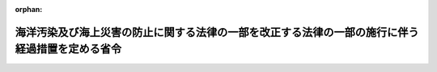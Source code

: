 .. _412M50000800036_20020701_414M60000800079:

:orphan:

================================================================================================
海洋汚染及び海上災害の防止に関する法律の一部を改正する法律の一部の施行に伴う経過措置を定める省令
================================================================================================

.. raw:: html
    
    
    <main id="contentsLaw" class="active">
    <div id="innerDocument" class="active">
    
    
    
    
    <div style="margin-bottom: 12px;">
    <div id="lawTitleNo" style="font-size: 1.067rem; font-weight: bold;" class="_shokanBoxParent">平成十二年運輸省令第三十六号<div class="_shokanBox"></div>
    <div class="_inyoBox" id="_inyo_"></div>
    </div>
    <div id="lawTitle" style="margin-left: 3rem; font-size: 1.5rem; font-weight: bold; line-height: 1.25em;" class="_shokanBoxParent">
    <span data-xpath="">海洋汚染及び海上災害の防止に関する法律の一部を改正する法律の一部の施行に伴う経過措置を定める省令</span><div class="_shokanBox" id="_shokan_"><div class="_shokanBtnIcons"></div></div>
    <div class="_inyoBox" id="_inyo_"></div>
    </div>
    </div><section id="EnactStatement" class="active EnactStatement"><div class="_div_EnactStatement _shokanBoxParent" style="text-indent: 1em;">
    <span data-xpath="">海洋汚染及び海上災害の防止に関する法律の一部を改正する法律（平成十二年法律第六十四号）附則第二条第二項、第三項及び第四項並びに第六項において準用する船舶安全法（昭和八年法律第十一号）第八条第二項及び第二十四条ノ二並びに海洋汚染及び海上災害の防止に関する法律の一部を改正する法律の施行に伴う経過措置を定める政令（平成十二年政令第四百六十四号）第二条の規定に基づき、並びに海洋汚染及び海上災害の防止に関する法律の一部を改正する法律を実施するため、海洋汚染及び海上災害の防止に関する法律の一部を改正する法律の一部の施行に伴う経過措置を定める省令を次のように定める。</span><div class="_shokanBox" id="_shokan_"><div class="_shokanBtnIcons"></div></div>
    <div class="_inyoBox" id="_inyo_"></div>
    </div></section><section id="MainProvision" class="active MainProvision"><section id="" class="active Article"><div style="margin-left: 1em; font-weight: bold;" class="_div_ArticleCaption _shokanBoxParent">
    <span data-xpath="">（有害液体汚染防止緊急措置手引書等に関する定期検査に相当する検査の申請等）</span><div class="_shokanBox" id="_shokan_"><div class="_shokanBtnIcons"></div></div>
    <div class="_inyoBox" id="_inyo_"></div>
    </div>
    <div style="margin-left: 1em; text-indent: -1em;" id="" class="_div_ArticleTitle _shokanBoxParent">
    <span style="font-weight: bold;">第一条</span>　<span data-xpath="">海洋汚染防止設備等及び油濁防止緊急措置手引書検査規則（昭和五十八年運輸省令第三十九号。以下「検査規則」という。）第五条第一項、第六条第一項（第一号に係る部分に限る。）及び第四項、第七条並びに第八条（第十八号に係る部分に限る。）の規定は、海洋汚染及び海上災害の防止に関する法律の一部を改正する法律（以下「改正法」という。）附則第二条第一項の検査について準用する。</span><span data-xpath="">この場合において、検査規則第五条中「定期検査、中間検査又は臨時検査」とあり、検査規則第七条中「法定検査及び予備検査」とあり、及び検査規則第八条中「定期検査」とあるのは「海洋汚染及び海上災害の防止に関する法律の一部を改正する法律附則第二条第一項の検査」と、検査規則第五条第一項及び第六条第一項中「海洋汚染防止設備等及び油濁防止緊急措置手引書検査申請書」とあるのは「有害液体汚染防止緊急措置手引書等検査申請書」と、検査規則第八条第十八号中「油濁防止緊急措置手引書」とあるのは「有害液体汚染防止緊急措置手引書等」と、検査規則第二号様式中「海洋汚染防止設備等及び油濁防止緊急措置手引書検査申請書」とあるのは「有害液体汚染防止緊急措置手引書等検査申請書」と、「海洋汚染防止設備等及び油濁防止緊急措置手引書検査規則第５条第１項」とあるのは「海洋汚染及び海上災害の防止に関する法律の一部を改正する法律の一部の施行に伴う経過措置を定める省令第１条の規定により読み替えて準用する海洋汚染防止設備等及び油濁防止緊急措置手引書検査規則第５条第１項」と読み替えるものとする。</span><div class="_shokanBox" id="_shokan_"><div class="_shokanBtnIcons"></div></div>
    <div class="_inyoBox" id="_inyo_"></div>
    </div></section><section id="" class="active Article"><div style="margin-left: 1em; font-weight: bold;" class="_div_ArticleCaption _shokanBoxParent">
    <span data-xpath="">（有害液体汚染防止緊急措置手引書等に関する技術上の基準に相当する基準）</span><div class="_shokanBox" id="_shokan_"><div class="_shokanBtnIcons"></div></div>
    <div class="_inyoBox" id="_inyo_"></div>
    </div>
    <div style="margin-left: 1em; text-indent: -1em;" id="" class="_div_ArticleTitle _shokanBoxParent">
    <span style="font-weight: bold;">第二条</span>　<span data-xpath="">改正法附則第二条第二項の国土交通省令で定める有害液体汚染防止緊急措置手引書等の作成に関する基準は、次のとおりとする。</span><div class="_shokanBox" id="_shokan_"><div class="_shokanBtnIcons"></div></div>
    <div class="_inyoBox" id="_inyo_"></div>
    </div>
    <div id="" style="margin-left: 2em; text-indent: -1em;" class="_div_ItemSentence _shokanBoxParent">
    <span style="font-weight: bold;">一</span>　<span data-xpath="">当該船舶の船舶職員が使用する言語により作成されていること。</span><div class="_shokanBox" id="_shokan_"><div class="_shokanBtnIcons"></div></div>
    <div class="_inyoBox" id="_inyo_"></div>
    </div>
    <div id="" style="margin-left: 2em; text-indent: -1em;" class="_div_ItemSentence _shokanBoxParent">
    <span style="font-weight: bold;">二</span>　<span data-xpath="">有害液体汚染防止緊急措置手引書等には、次に掲げる事項が定められていること。</span><div class="_shokanBox" id="_shokan_"><div class="_shokanBtnIcons"></div></div>
    <div class="_inyoBox" id="_inyo_"></div>
    </div>
    <div style="margin-left: 3em; text-indent: -1em;" class="_div_Subitem1Sentence _shokanBoxParent">
    <span style="font-weight: bold;">イ</span>　<span data-xpath="">船長が当該船舶からの有害液体物質の不適正な排出に関する通報を行うべき場合、通報すべき内容その他当該通報に係る遵守するべき手続に関する事項</span><div class="_shokanBox" id="_shokan_"><div class="_shokanBtnIcons"></div></div>
    <div class="_inyoBox"></div>
    </div>
    <div style="margin-left: 3em; text-indent: -1em;" class="_div_Subitem1Sentence _shokanBoxParent">
    <span style="font-weight: bold;">ロ</span>　<span data-xpath="">イの通報を行うべき海上保安機関及び関係者並びにこれらの者の連絡先に関する事項</span><div class="_shokanBox" id="_shokan_"><div class="_shokanBtnIcons"></div></div>
    <div class="_inyoBox"></div>
    </div>
    <div style="margin-left: 3em; text-indent: -1em;" class="_div_Subitem1Sentence _shokanBoxParent">
    <span style="font-weight: bold;">ハ</span>　<span data-xpath="">有害液体物質の排出による汚染の防止のため当該船舶内にある者が直ちにとるべき措置に関する事項</span><div class="_shokanBox" id="_shokan_"><div class="_shokanBtnIcons"></div></div>
    <div class="_inyoBox"></div>
    </div>
    <div style="margin-left: 3em; text-indent: -1em;" class="_div_Subitem1Sentence _shokanBoxParent">
    <span style="font-weight: bold;">ニ</span>　<span data-xpath="">海上保安機関と船舶内の措置について調整するための手続及び当該船舶内の連絡先に関する事項</span><div class="_shokanBox" id="_shokan_"><div class="_shokanBtnIcons"></div></div>
    <div class="_inyoBox"></div>
    </div>
    <div style="margin-left: 1em; text-indent: -1em;" class="_div_ParagraphSentence _shokanBoxParent">
    <span style="font-weight: bold;">２</span>　<span data-xpath="">改正法附則第二条第二項の国土交通省令で定める有害液体汚染防止緊急措置手引書等の備置き又は掲示に関する基準は、船舶内にある者が直ちに参照することができる場所に備え置き、又は掲示しておくこととする。</span><div class="_shokanBox" id="_shokan_"><div class="_shokanBtnIcons"></div></div>
    <div class="_inyoBox" id="_inyo_"></div>
    </div></section><section id="" class="active Article"><div style="margin-left: 1em; font-weight: bold;" class="_div_ArticleCaption _shokanBoxParent">
    <span data-xpath="">（有害液体汚染防止緊急措置手引書等に関する海洋汚染防止証書に相当する証書の交付申請等）</span><div class="_shokanBox" id="_shokan_"><div class="_shokanBtnIcons"></div></div>
    <div class="_inyoBox" id="_inyo_"></div>
    </div>
    <div style="margin-left: 1em; text-indent: -1em;" id="" class="_div_ArticleTitle _shokanBoxParent">
    <span style="font-weight: bold;">第三条</span>　<span data-xpath="">検査規則第十八条の二、第十九条第一項及び第二項、第二十九条、第三十条並びに第三十一条の規定は、改正法附則第二条第二項の規定による海洋汚染防止証書に相当する証書について準用する。</span><span data-xpath="">この場合において、検査規則第十八条の二中「法第十七条の三第一項」とあるのは「海洋汚染及び海上災害の防止に関する法律の一部を改正する法律附則第二条第二項」と、検査規則第十九条第一項中「海洋汚染防止設備等及び油濁防止緊急措置手引書についての検査を行い、かつ、船級の登録をした検査対象船舶（以下「船級船」という。）」とあるのは「有害液体汚染防止緊急措置手引書等について海洋汚染及び海上災害の防止に関する法律の一部を改正する法律附則第二条第一項の検査を行い、当該有害液体汚染防止緊急措置手引書等について同条第二項の基準に適合すると認めた船舶」と、検査規則第十九条第二項第三号中「船級協会の船級の登録を受けている」とあるのは「船級協会が前項の基準に適合すると認めた」と、検査規則第六号様式中「有害液体物質の排出防止に関する設備等」とあるのは「有害液体物質の排出防止に関する設備等及び有害液体汚染防止緊急措置手引書」と、「海洋汚染及び海上災害の防止に関する法律第１７条の３第１項」とあるのは「海洋汚染及び海上災害の防止に関する法律の一部を改正する法律附則第２条第２項」と、検査規則第七号様式中「海洋汚染防止設備等及び油濁防止緊急措置手引書検査規則第１９条第１項」とあるのは「海洋汚染及び海上災害の防止に関する法律の一部を改正する法律の一部の施行に伴う経過措置を定める省令第３条の規定により読み替えて準用する海洋汚染防止設備等及び油濁防止緊急措置手引書検査規則第１９条第１項」と、検査規則第十四号様式中「海洋汚染防止設備等及び油濁防止緊急措置手引書検査規則第２９条第１項」とあるのは「海洋汚染及び海上災害の防止に関する法律の一部を改正する法律の一部の施行に伴う経過措置を定める省令第３条の規定により準用する海洋汚染防止設備等及び油濁防止緊急措置手引書検査規則第２９条第１項」と、検査規則第十五号様式中「海洋汚染防止設備等及び油濁防止緊急措置手引書検査規則第３０条第１項」とあるのは「海洋汚染及び海上災害の防止に関する法律の一部を改正する法律の一部の施行に伴う経過措置を定める省令第３条の規定により準用する海洋汚染防止設備等及び油濁防止緊急措置手引書検査規則第３０条第１項」と読み替えるものとする。</span><div class="_shokanBox" id="_shokan_"><div class="_shokanBtnIcons"></div></div>
    <div class="_inyoBox" id="_inyo_"></div>
    </div></section><section id="" class="active Article"><div style="margin-left: 1em; font-weight: bold;" class="_div_ArticleCaption _shokanBoxParent">
    <span data-xpath="">（海洋汚染防止証書とみなされない事由）</span><div class="_shokanBox" id="_shokan_"><div class="_shokanBtnIcons"></div></div>
    <div class="_inyoBox" id="_inyo_"></div>
    </div>
    <div style="margin-left: 1em; text-indent: -1em;" id="" class="_div_ArticleTitle _shokanBoxParent">
    <span style="font-weight: bold;">第四条</span>　<span data-xpath="">改正法附則第二条第三項の国土交通省令で定める事由は、次に掲げる事由とする。</span><div class="_shokanBox" id="_shokan_"><div class="_shokanBtnIcons"></div></div>
    <div class="_inyoBox" id="_inyo_"></div>
    </div>
    <div id="" style="margin-left: 2em; text-indent: -1em;" class="_div_ItemSentence _shokanBoxParent">
    <span style="font-weight: bold;">一</span>　<span data-xpath="">改正法附則第二条第三項の有効期間の起算日から十五月の経過（国際航海に従事する船舶に限る。）</span><div class="_shokanBox" id="_shokan_"><div class="_shokanBtnIcons"></div></div>
    <div class="_inyoBox" id="_inyo_"></div>
    </div>
    <div id="" style="margin-left: 2em; text-indent: -1em;" class="_div_ItemSentence _shokanBoxParent">
    <span style="font-weight: bold;">二</span>　<span data-xpath="">有害液体物質等（有害液体汚染防止緊急措置手引書にあっては有害液体物質、海洋汚染防止緊急措置手引書にあっては油又は有害液体物質をいう。次号において同じ。）の排出による汚染の防除のため当該船舶内にある者が直ちにとるべき措置に関する事項の変更（有害液体汚染防止緊急措置手引書等の機能に影響を及ぼすおそれのない軽微な変更を除く。）</span><div class="_shokanBox" id="_shokan_"><div class="_shokanBtnIcons"></div></div>
    <div class="_inyoBox" id="_inyo_"></div>
    </div>
    <div id="" style="margin-left: 2em; text-indent: -1em;" class="_div_ItemSentence _shokanBoxParent">
    <span style="font-weight: bold;">三</span>　<span data-xpath="">海難その他の事由による有害液体汚染防止緊急措置手引書等（有害液体物質等の排出による汚染の防除のため当該船舶内にある者が直ちにとるべき措置に関する事項に限る。次号において同じ。）の機能に影響を及ぼすおそれのある変更</span><div class="_shokanBox" id="_shokan_"><div class="_shokanBtnIcons"></div></div>
    <div class="_inyoBox" id="_inyo_"></div>
    </div>
    <div id="" style="margin-left: 2em; text-indent: -1em;" class="_div_ItemSentence _shokanBoxParent">
    <span style="font-weight: bold;">四</span>　<span data-xpath="">有害液体汚染防止緊急措置手引書等の全部又は一部の取替え又は取り外し</span><div class="_shokanBox" id="_shokan_"><div class="_shokanBtnIcons"></div></div>
    <div class="_inyoBox" id="_inyo_"></div>
    </div></section><section id="" class="active Article"><div style="margin-left: 1em; font-weight: bold;" class="_div_ArticleCaption _shokanBoxParent">
    <span data-xpath="">（手数料）</span><div class="_shokanBox" id="_shokan_"><div class="_shokanBtnIcons"></div></div>
    <div class="_inyoBox" id="_inyo_"></div>
    </div>
    <div style="margin-left: 1em; text-indent: -1em;" id="" class="_div_ArticleTitle _shokanBoxParent">
    <span style="font-weight: bold;">第五条</span>　<span data-xpath="">改正法附則第二条第四項の国土交通省令で定める額は、別表に定める額とする。</span><div class="_shokanBox" id="_shokan_"><div class="_shokanBtnIcons"></div></div>
    <div class="_inyoBox" id="_inyo_"></div>
    </div></section><section id="" class="active Article"><div style="margin-left: 1em; font-weight: bold;" class="_div_ArticleCaption _shokanBoxParent">
    <span data-xpath="">（船級協会の検査）</span><div class="_shokanBox" id="_shokan_"><div class="_shokanBtnIcons"></div></div>
    <div class="_inyoBox" id="_inyo_"></div>
    </div>
    <div style="margin-left: 1em; text-indent: -1em;" id="" class="_div_ArticleTitle _shokanBoxParent">
    <span style="font-weight: bold;">第六条</span>　<span data-xpath="">検査規則第三十八条（第二項を除く。）、第四十条及び第四十二条の規定は改正法附則第二条第一項の船級協会が行う検査の業務に関する監督について、検査規則第六章の規定は当該船級協会の同項に規定する検査の業務に従事する役員及び職員について準用する。</span><span data-xpath="">この場合において、検査規則第三十八条第一項及び第四項並びに第四十条中「法第十七条の十二第二項」とあるのは「海洋汚染及び海上災害の防止に関する法律の一部を改正する法律附則第二条第一項」と、検査規則第四十二条第一項中「法第十七条の十二及びこの省令の規定を施行するため」とあるのは「海洋汚染及び海上災害の防止に関する法律の一部を改正する法律附則第二条第一項に規定する検査の業務に関し」と、検査規則第二十号様式（表）中「海洋汚染防止設備等及び油濁防止緊急措置手引書検査規則第四十二条第一項」とあるのは「海洋汚染及び海上災害の防止に関する法律の一部を改正する法律の一部の施行に伴う経過措置を定める省令第六条の規定により読み替えて準用する海洋汚染防止設備等及び油濁防止緊急措置手引書検査規則第四十二条第一項」と読み替えるものとする。</span><div class="_shokanBox" id="_shokan_"><div class="_shokanBtnIcons"></div></div>
    <div class="_inyoBox" id="_inyo_"></div>
    </div></section><section id="" class="active Article"><div style="margin-left: 1em; font-weight: bold;" class="_div_ArticleCaption _shokanBoxParent">
    <span data-xpath="">（権限の委任）</span><div class="_shokanBox" id="_shokan_"><div class="_shokanBtnIcons"></div></div>
    <div class="_inyoBox" id="_inyo_"></div>
    </div>
    <div style="margin-left: 1em; text-indent: -1em;" id="" class="_div_ArticleTitle _shokanBoxParent">
    <span style="font-weight: bold;">第七条</span>　<span data-xpath="">改正法附則第二条第一項及び第二項に規定する国土交通大臣の権限は、地方運輸局長（船舶が本邦にある場合にあっては当該船舶の所在地を管轄する地方運輸局長（運輸監理部長を含む。以下同じ。）、船舶が本邦外にある場合にあっては関東運輸局長）が行う。</span><div class="_shokanBox" id="_shokan_"><div class="_shokanBtnIcons"></div></div>
    <div class="_inyoBox" id="_inyo_"></div>
    </div>
    <div style="margin-left: 1em; text-indent: -1em;" class="_div_ParagraphSentence _shokanBoxParent">
    <span style="font-weight: bold;">２</span>　<span data-xpath="">前項の規定により地方運輸局長が行うこととされた権限は、当該船舶の所在地が運輸支局（地方運輸局組織規則（平成十四年国土交通省令第七十三号）別表第二第一号に掲げる運輸支局（福岡運輸支局を除く。）を除く。）、同令別表第五第二号に掲げる海事事務所又は内閣府設置法（平成十一年法律第八十九号）第四十七条第一項の規定により沖縄総合事務局に置かれる事務所で地方運輸局において所掌することとされている事務のうち国土交通省組織令（平成十二年政令第二百五十五号）第二百十二条第二項に規定する事務を分掌するもの（以下この項において「運輸支局等」という。）の管轄区域内に存するときは、当該所在地を管轄する運輸支局等の長が行う。</span><div class="_shokanBox" id="_shokan_"><div class="_shokanBtnIcons"></div></div>
    <div class="_inyoBox" id="_inyo_"></div>
    </div></section></section><section id="" class="active SupplProvision"><div class="_div_SupplProvisionLabel SupplProvisionLabel _shokanBoxParent" style="margin-bottom: 10px; margin-left: 3em; font-weight: bold;">
    <span data-xpath="">附　則</span><div class="_shokanBox" id="_shokan_"><div class="_shokanBtnIcons"></div></div>
    <div class="_inyoBox" id="_inyo_"></div>
    </div>
    <section class="active Paragraph"><div style="text-indent: 1em;" class="_div_ParagraphSentence _shokanBoxParent">
    <span data-xpath="">この省令は、改正法附則第一条第二号に掲げる規定の施行の日（平成十二年十一月一日）から施行する。</span><div class="_shokanBox" id="_shokan_"><div class="_shokanBtnIcons"></div></div>
    <div class="_inyoBox" id="_inyo_"></div>
    </div></section></section><section id="" class="active SupplProvision"><div class="_div_SupplProvisionLabel SupplProvisionLabel _shokanBoxParent" style="margin-bottom: 10px; margin-left: 3em; font-weight: bold;">
    <span data-xpath="">附　則</span>　（平成一二年一一月二九日運輸省令第三九号）<div class="_shokanBox" id="_shokan_"><div class="_shokanBtnIcons"></div></div>
    <div class="_inyoBox" id="_inyo_"></div>
    </div>
    <section id="" class="active Article"><div style="margin-left: 1em; font-weight: bold;" class="_div_ArticleCaption _shokanBoxParent">
    <span data-xpath="">（施行期日）</span><div class="_shokanBox" id="_shokan_"><div class="_shokanBtnIcons"></div></div>
    <div class="_inyoBox" id="_inyo_"></div>
    </div>
    <div style="margin-left: 1em; text-indent: -1em;" id="" class="_div_ArticleTitle _shokanBoxParent">
    <span style="font-weight: bold;">第一条</span>　<span data-xpath="">この省令は、平成十三年一月六日から施行する。</span><div class="_shokanBox" id="_shokan_"><div class="_shokanBtnIcons"></div></div>
    <div class="_inyoBox" id="_inyo_"></div>
    </div></section></section><section id="" class="active SupplProvision"><div class="_div_SupplProvisionLabel SupplProvisionLabel _shokanBoxParent" style="margin-bottom: 10px; margin-left: 3em; font-weight: bold;">
    <span data-xpath="">附　則</span>　（平成一四年六月二八日国土交通省令第七九号）<div class="_shokanBox" id="_shokan_"><div class="_shokanBtnIcons"></div></div>
    <div class="_inyoBox" id="_inyo_"></div>
    </div>
    <section id="" class="active Article"><div style="margin-left: 1em; font-weight: bold;" class="_div_ArticleCaption _shokanBoxParent">
    <span data-xpath="">（施行期日）</span><div class="_shokanBox" id="_shokan_"><div class="_shokanBtnIcons"></div></div>
    <div class="_inyoBox" id="_inyo_"></div>
    </div>
    <div style="margin-left: 1em; text-indent: -1em;" id="" class="_div_ArticleTitle _shokanBoxParent">
    <span style="font-weight: bold;">第一条</span>　<span data-xpath="">この省令は、平成十四年七月一日から施行する。</span><div class="_shokanBox" id="_shokan_"><div class="_shokanBtnIcons"></div></div>
    <div class="_inyoBox" id="_inyo_"></div>
    </div></section><section id="" class="active Article"><div style="margin-left: 1em; font-weight: bold;" class="_div_ArticleCaption _shokanBoxParent">
    <span data-xpath="">（経過措置）</span><div class="_shokanBox" id="_shokan_"><div class="_shokanBtnIcons"></div></div>
    <div class="_inyoBox" id="_inyo_"></div>
    </div>
    <div style="margin-left: 1em; text-indent: -1em;" id="" class="_div_ArticleTitle _shokanBoxParent">
    <span style="font-weight: bold;">第二条</span>　<span data-xpath="">この省令の施行の際現にあるこの省令による改正前の様式又は書式による申請書、証明書その他の文書は、この省令による改正後のそれぞれの様式又は書式にかかわらず、当分の間、なおこれを使用することができる。</span><div class="_shokanBox" id="_shokan_"><div class="_shokanBtnIcons"></div></div>
    <div class="_inyoBox" id="_inyo_"></div>
    </div></section></section><section id="" class="active AppdxTable"><div style="font-weight:600;" class="_div_AppdxTableTitle _shokanBoxParent">別表（第五条関係）<div class="_shokanBox" id="_shokan_"><div class="_shokanBtnIcons"></div></div>
    <div class="_inyoBox" id="_inyo_"></div>
    </div>
    <div class="_shokanBoxParent">
    <table class="Table" style="margin-left: 1em;">
    <tr class="TableRow">
    <td style="border-top: black solid 1px; border-bottom: black solid 1px; border-left: black solid 1px; border-right: black solid 1px;" class="col-pad"><div><span data-xpath="">納付すべき事由</span></div></td>
    <td style="border-top: black solid 1px; border-bottom: black solid 1px; border-left: black solid 1px; border-right: black solid 1px;" class="col-pad"><div><span data-xpath="">金額（円）</span></div></td>
    </tr>
    <tr class="TableRow">
    <td style="border-top: black solid 1px; border-bottom: black solid 1px; border-left: black solid 1px; border-right: black solid 1px;" class="col-pad"><div><span data-xpath="">改正法附則第二条第一項の国土交通大臣の行う検査</span></div></td>
    <td style="border-top: black solid 1px; border-bottom: black solid 1px; border-left: black solid 1px; border-right: black solid 1px;" class="col-pad"><div><span data-xpath="">八、五〇〇</span></div></td>
    </tr>
    <tr class="TableRow">
    <td style="border-top: black solid 1px; border-bottom: black solid 1px; border-left: black solid 1px; border-right: black solid 1px;" class="col-pad"><div><span data-xpath="">改正法附則第二条第二項の海洋汚染防止証書に相当する証書の交付</span></div></td>
    <td style="border-top: black solid 1px; border-bottom: black solid 1px; border-left: black solid 1px; border-right: black solid 1px;" class="col-pad"><div><span data-xpath="">一通につき三、八五〇</span></div></td>
    </tr>
    <tr class="TableRow">
    <td style="border-top: black solid 1px; border-bottom: black solid 1px; border-left: black solid 1px; border-right: black solid 1px;" class="col-pad"><div><span data-xpath="">改正法附則第二条第二項の海洋汚染防止証書に相当する証書の再交付又は書換え</span></div></td>
    <td style="border-top: black solid 1px; border-bottom: black solid 1px; border-left: black solid 1px; border-right: black solid 1px;" class="col-pad"><div><span data-xpath="">一通につき四、四〇〇</span></div></td>
    </tr>
    </table>
    <div class="_shokanBox"></div>
    <div class="_inyoBox"></div>
    </div>
    <div class="_div_RemarksLabel _shokanBoxParent">
    <span data-xpath="">備考</span><div class="_shokanBox"></div>
    <div class="_inyoBox"></div>
    </div>
    <div class="_shokanBoxParent">
    <span data-xpath="">外国において改正法附則第二条第一項の国土交通大臣の行う検査を受ける場合に要する手数料の額は、当該検査の手数料の額に十一万二千八百円（改正法附則第三条に規定する船舶であって初めて航行の用に供する場合は、五十四万千六百円）を加算した額とする。ただし、当該検査を海洋汚染及び海上災害の防止に関する法律（昭和四十五年法律第百三十六号。以下「法」という。）第九条の三第一項に規定する設備（同条第三項に規定する船舶にあっては、その貨物<ruby class="law-ruby">艙<rt class="law-ruby">そう</rt></ruby>を含む。）に係る国土交通大臣の行う定期検査、中間検査、臨時検査又は法第十七条の七第一項の検査と同時に受ける場合は、この限りでない。</span><div class="_shokanBox"></div>
    <div class="_inyoBox"></div>
    </div></section>
    
    
    
    
    
    </div>
    </main>
    
    
